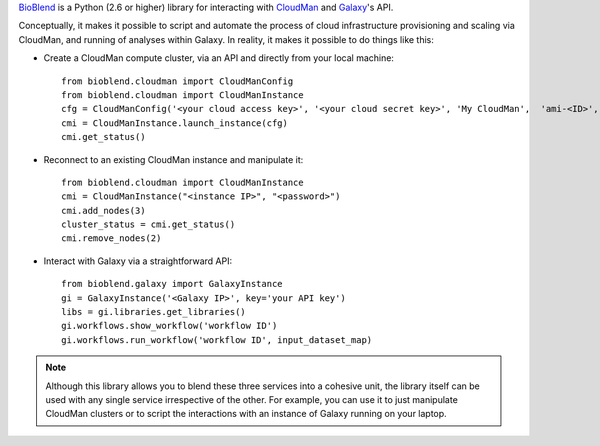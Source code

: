 `BioBlend <http://bioblend.readthedocs.org/>`_ is a Python (2.6 or higher)
library for interacting with `CloudMan <http://usecloudman.org>`_ and `Galaxy <http://usegalaxy.org>`_'s API.

Conceptually, it makes it possible to script and automate the process of
cloud infrastructure provisioning and scaling via CloudMan, and running of analyses
within Galaxy. In reality, it makes it possible to do things like this:

- Create a CloudMan compute cluster, via an API and directly from your local machine::

    from bioblend.cloudman import CloudManConfig
    from bioblend.cloudman import CloudManInstance
    cfg = CloudManConfig('<your cloud access key>', '<your cloud secret key>', 'My CloudMan',  'ami-<ID>', 'm1.small', '<password>')
    cmi = CloudManInstance.launch_instance(cfg)
    cmi.get_status()

- Reconnect to an existing CloudMan instance and manipulate it::

    from bioblend.cloudman import CloudManInstance
    cmi = CloudManInstance("<instance IP>", "<password>")
    cmi.add_nodes(3)
    cluster_status = cmi.get_status()
    cmi.remove_nodes(2)

- Interact with Galaxy via a straightforward API::

    from bioblend.galaxy import GalaxyInstance
    gi = GalaxyInstance('<Galaxy IP>', key='your API key')
    libs = gi.libraries.get_libraries()
    gi.workflows.show_workflow('workflow ID')
    gi.workflows.run_workflow('workflow ID', input_dataset_map)

.. note::
    Although this library allows you to blend these three services into a cohesive unit,
    the library itself can be used with any single service irrespective of the other. For
    example, you can use it to just manipulate CloudMan clusters or to script the
    interactions with an instance of Galaxy running on your laptop.

